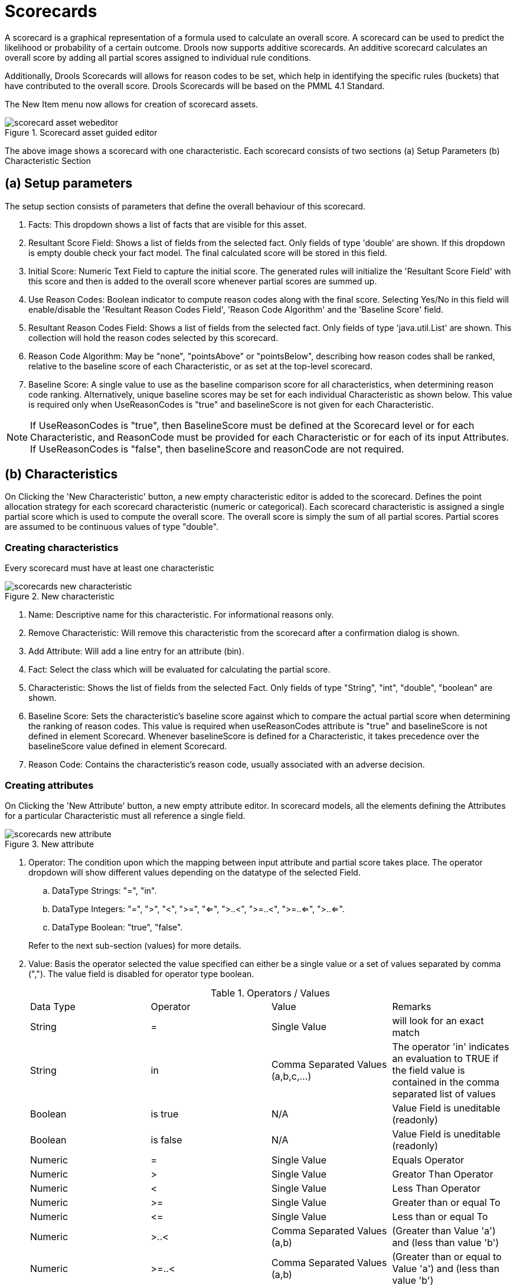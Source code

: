 [[_drools.guidedscorecardeditor]]
= Scorecards

A scorecard is a graphical representation of a formula used to calculate an overall score.
A scorecard can be used to predict the likelihood or probability of a certain outcome.
Drools now supports additive scorecards.
An additive scorecard calculates an overall score by adding all partial scores assigned to individual rule conditions.

Additionally, Drools Scorecards will allows for reason codes to be set, which help in identifying the specific rules (buckets) that have contributed to the overall score.
Drools Scorecards will be based on the PMML 4.1 Standard.

The New Item menu now allows for creation of scorecard assets.

.Scorecard asset guided editor
image::Workbench/AuthoringAssets/scorecard_asset_webeditor.png[align="center"]


The above image shows a scorecard with one characteristic.
Each scorecard consists of two sections (a) Setup Parameters (b) Characteristic Section

[[_drools.guidedscorecardeditorsetupparameters]]
== (a) Setup parameters


The setup section consists of parameters that define the overall behaviour of this scorecard.

. Facts: This dropdown shows a list of facts that are visible for this asset.
. Resultant Score Field: Shows a list of fields from the selected fact. Only fields of type 'double' are shown. If this dropdown is empty double check your fact model. The final calculated score will be stored in this field.
. Initial Score: Numeric Text Field to capture the initial score. The generated rules will initialize the 'Resultant Score Field' with this score and then is added to the overall score whenever partial scores are summed up.
. Use Reason Codes: Boolean indicator to compute reason codes along with the final score. Selecting Yes/No in this field will enable/disable the 'Resultant Reason Codes Field', 'Reason Code Algorithm' and the 'Baseline Score' field.
. Resultant Reason Codes Field: Shows a list of fields from the selected fact. Only fields of type 'java.util.List' are shown. This collection will hold the reason codes selected by this scorecard.
. Reason Code Algorithm: May be "none", "pointsAbove" or "pointsBelow", describing how reason codes shall be ranked, relative to the baseline score of each Characteristic, or as set at the top-level scorecard.
. Baseline Score: A single value to use as the baseline comparison score for all characteristics, when determining reason code ranking. Alternatively, unique baseline scores may be set for each individual Characteristic as shown below. This value is required only when UseReasonCodes is "true" and baselineScore is not given for each Characteristic.


[NOTE]
====
If UseReasonCodes is "true", then BaselineScore must be defined at the Scorecard level or for each Characteristic, and ReasonCode must be provided for each Characteristic or for each of its input Attributes.
If UseReasonCodes is "false", then baselineScore and reasonCode are not required.
====

[[_drools.guidedscorecardeditorcharacteristics]]
== (b) Characteristics


On Clicking the 'New Characteristic' button, a new empty characteristic editor is added to the scorecard.
Defines the point allocation strategy for each scorecard characteristic (numeric or categorical). Each scorecard characteristic is assigned a single partial score which is used to compute the overall score.
The overall score is simply the sum of all partial scores.
Partial scores are assumed to be continuous values of type "double".

[[_drools.guidedscorecardeditorcreatingcharacteristics]]
=== Creating characteristics


Every scorecard must have at least one characteristic

.New characteristic
image::Workbench/AuthoringAssets/scorecards_new_characteristic.png[align="center"]


. Name: Descriptive name for this characteristic. For informational reasons only.
. Remove Characteristic: Will remove this characteristic from the scorecard after a confirmation dialog is shown.
. Add Attribute: Will add a line entry for an attribute (bin).
. Fact: Select the class which will be evaluated for calculating the partial score.
. Characteristic: Shows the list of fields from the selected Fact. Only fields of type "String", "int", "double", "boolean" are shown.
. Baseline Score: Sets the characteristic's baseline score against which to compare the actual partial score when determining the ranking of reason codes. This value is required when useReasonCodes attribute is "true" and baselineScore is not defined in element Scorecard. Whenever baselineScore is defined for a Characteristic, it takes precedence over the baselineScore value defined in element Scorecard.
. Reason Code: Contains the characteristic's reason code, usually associated with an adverse decision.


[[_drools.guidedscorecardeditorcreatingattributes]]
=== Creating attributes


On Clicking the 'New Attribute' button, a new empty attribute editor.
In scorecard models, all the elements defining the Attributes for a particular Characteristic must all reference a single field.

.New attribute
image::Workbench/AuthoringAssets/scorecards_new_attribute.png[align="center"]


. Operator: The condition upon which the mapping between input attribute and partial score takes place. The operator dropdown will show different values depending on the datatype of the selected Field.
+
.. DataType Strings: "=", "in".
.. DataType Integers: "=", ">", "<", ">=", "<=", ">..<", ">=..<", ">=..<=", ">..<=".
.. DataType Boolean: "true", "false".

+
Refer to the next sub-section (values) for more details.

. Value: Basis the operator selected the value specified can either be a single value or a set of values separated by comma (","). The value field is disabled for operator type boolean.
+
{empty}
+
.Operators / Values
[cols="1,1,1,1"]
|===
|Data Type
|Operator
|Value
|Remarks

|String
|=
|Single Value
|will look for an exact match

|String
|in
|Comma Separated Values (a,b,c,...)
|The operator 'in' indicates an evaluation to TRUE if the field value is contained in the comma separated list of values

|Boolean
|is true
|N/A
|Value Field is uneditable (readonly)

|Boolean
|is false
|N/A
|Value Field is uneditable (readonly)

|Numeric
|=
|Single Value
|Equals Operator

|Numeric
|&gt;
|Single Value
|Greator Than Operator

|Numeric
|&lt;
|Single Value
|Less Than Operator

|Numeric
|&gt;=
|Single Value
|Greater than or equal To

|Numeric
|&lt;=
|Single Value
|Less than or equal To

|Numeric
|&gt;..&lt;
|Comma Separated Values (a,b)
|(Greater than Value 'a') and (less than value 'b')

|Numeric
|&gt;=..&lt;
|Comma Separated Values (a,b)
|(Greater than or equal to Value 'a') and (less than value 'b')

|Numeric
|&gt;=..&lt;=
|Comma Separated Values (a,b)
|(Greater than or equal to Value 'a') and (less than or equal to value 'b')

|Numeric
|&gt;..&lt;=
|Comma Separated Values (a,b)
|(Greater than Value 'a') and (less than or equal to value 'b')
|===

. Partial Score: Defines the score points awarded to the Attribute.
. Reason Code: Defines the attribute's reason code. If the reasonCode attribute is used in this level, it takes precedence over the ReasonCode associated with the Characteristic element.
. Actions: Delete this attribute. Prompts the user for confirmation.


[NOTE]
====
If Use Reason Codes is "true", then Baseline Score must be defined at the Scorecard level or for each Characteristic, and Reason Code must be provided for each Characteristic or for each of its input Attributes.
If Use Reason Codes is "false", then BaselineScore and ReasonCode are not required.
====
